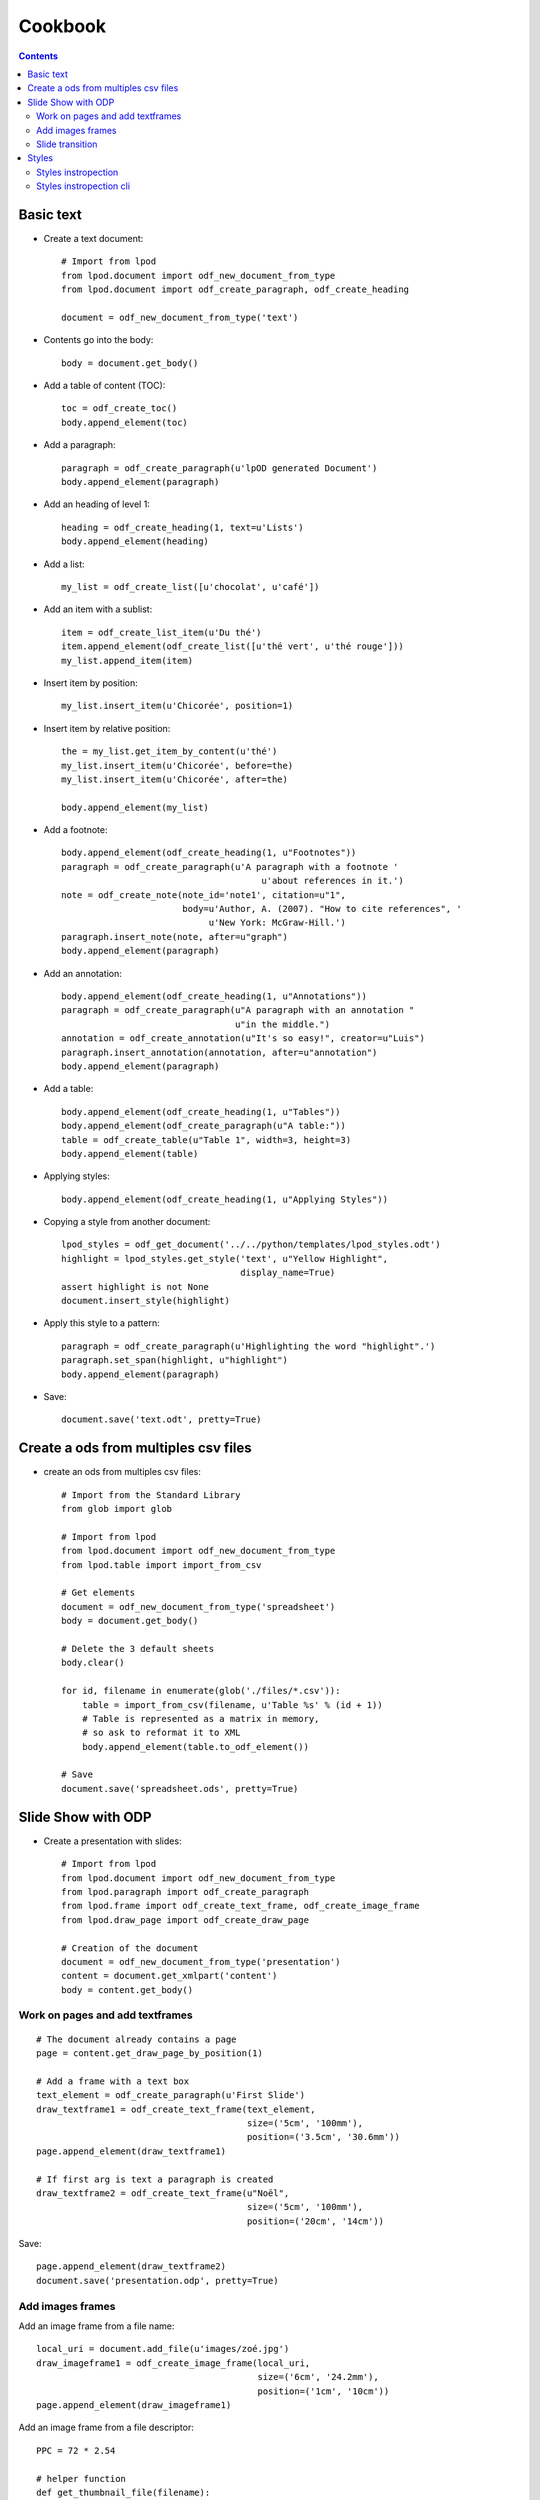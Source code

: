 #########
Cookbook
#########

.. contents::

Basic text
=============

- Create a text document::

    # Import from lpod
    from lpod.document import odf_new_document_from_type
    from lpod.document import odf_create_paragraph, odf_create_heading

    document = odf_new_document_from_type('text')

- Contents go into the body::

    body = document.get_body()

- Add a table of content (TOC)::

    toc = odf_create_toc()
    body.append_element(toc)

- Add a paragraph::

    paragraph = odf_create_paragraph(u'lpOD generated Document')
    body.append_element(paragraph)

- Add an heading of level 1::

    heading = odf_create_heading(1, text=u'Lists')
    body.append_element(heading)

- Add a list::

    my_list = odf_create_list([u'chocolat', u'café'])

- Add an item with a sublist::

    item = odf_create_list_item(u'Du thé')
    item.append_element(odf_create_list([u'thé vert', u'thé rouge']))
    my_list.append_item(item)

- Insert item by position::

    my_list.insert_item(u'Chicorée', position=1)

- Insert item by relative position::

    the = my_list.get_item_by_content(u'thé')
    my_list.insert_item(u'Chicorée', before=the)
    my_list.insert_item(u'Chicorée', after=the)

    body.append_element(my_list)

- Add a footnote::

    body.append_element(odf_create_heading(1, u"Footnotes"))
    paragraph = odf_create_paragraph(u'A paragraph with a footnote '
                                          u'about references in it.')
    note = odf_create_note(note_id='note1', citation=u"1",
                           body=u'Author, A. (2007). "How to cite references", '
                                u'New York: McGraw-Hill.')
    paragraph.insert_note(note, after=u"graph")
    body.append_element(paragraph)

- Add an annotation::

    body.append_element(odf_create_heading(1, u"Annotations"))
    paragraph = odf_create_paragraph(u"A paragraph with an annotation "
                                     u"in the middle.")
    annotation = odf_create_annotation(u"It's so easy!", creator=u"Luis")
    paragraph.insert_annotation(annotation, after=u"annotation")
    body.append_element(paragraph)

- Add a table::

    body.append_element(odf_create_heading(1, u"Tables"))
    body.append_element(odf_create_paragraph(u"A table:"))
    table = odf_create_table(u"Table 1", width=3, height=3)
    body.append_element(table)

- Applying styles::

    body.append_element(odf_create_heading(1, u"Applying Styles"))

- Copying a style from another document::

    lpod_styles = odf_get_document('../../python/templates/lpod_styles.odt')
    highlight = lpod_styles.get_style('text', u"Yellow Highlight",
                                      display_name=True)
    assert highlight is not None
    document.insert_style(highlight)

- Apply this style to a pattern::

    paragraph = odf_create_paragraph(u'Highlighting the word "highlight".')
    paragraph.set_span(highlight, u"highlight")
    body.append_element(paragraph)

- Save::

    document.save('text.odt', pretty=True)


Create a ods from multiples csv files
=======================================

- create an ods from multiples csv files::

   # Import from the Standard Library
   from glob import glob

   # Import from lpod
   from lpod.document import odf_new_document_from_type
   from lpod.table import import_from_csv

   # Get elements
   document = odf_new_document_from_type('spreadsheet')
   body = document.get_body()

   # Delete the 3 default sheets
   body.clear()

   for id, filename in enumerate(glob('./files/*.csv')):
       table = import_from_csv(filename, u'Table %s' % (id + 1))
       # Table is represented as a matrix in memory,
       # so ask to reformat it to XML
       body.append_element(table.to_odf_element())

   # Save
   document.save('spreadsheet.ods', pretty=True)


Slide Show with ODP
=====================

- Create a presentation with slides::

   # Import from lpod
   from lpod.document import odf_new_document_from_type
   from lpod.paragraph import odf_create_paragraph
   from lpod.frame import odf_create_text_frame, odf_create_image_frame
   from lpod.draw_page import odf_create_draw_page

   # Creation of the document
   document = odf_new_document_from_type('presentation')
   content = document.get_xmlpart('content')
   body = content.get_body()

Work on pages and add textframes
---------------------------------
::

   # The document already contains a page
   page = content.get_draw_page_by_position(1)

   # Add a frame with a text box
   text_element = odf_create_paragraph(u'First Slide')
   draw_textframe1 = odf_create_text_frame(text_element,
                                           size=('5cm', '100mm'),
                                           position=('3.5cm', '30.6mm'))
   page.append_element(draw_textframe1)

   # If first arg is text a paragraph is created
   draw_textframe2 = odf_create_text_frame(u"Noël",
                                           size=('5cm', '100mm'),
                                           position=('20cm', '14cm'))

Save::

   page.append_element(draw_textframe2)
   document.save('presentation.odp', pretty=True)


Add images frames
------------------

Add an image frame from a file name::

   local_uri = document.add_file(u'images/zoé.jpg')
   draw_imageframe1 = odf_create_image_frame(local_uri,
                                             size=('6cm', '24.2mm'),
                                             position=('1cm', '10cm'))
   page.append_element(draw_imageframe1)

Add an image frame from a file descriptor::

   PPC = 72 * 2.54

   # helper function
   def get_thumbnail_file(filename):
       """ From a filename return a filedescriptor and an image size tuple"""
       from PIL import Image
       from cStringIO import StringIO

       im = Image.open(filename)
       im.thumbnail((300, 400), Image.ANTIALIAS)
       filedescriptor = StringIO()
       im.save(filedescriptor, 'JPEG', quality=80)
       filedescriptor.seek(0)
       return filedescriptor, (im.size[0] / PPC), (im.size[1] / PPC)

   # use
   filedescriptor, width, height = get_thumbnail_file(u'images/zoé.jpg')
   local_uri = document.add_file(filedescriptor)
   draw_imageframe2 = odf_create_image_frame(local_uri,
                                             size=('%scm' % width,
                                                   '%scm' % height),
                                             position=('12cm', '2cm'))

Save::

   page.append_element(draw_imageframe2)

   # Add the page to the body
   body.append_element(page)


Get a new page, page2 copy of page1::

   page2 = page.clone()
   page2.set_page_name(u'Page 2')
   paragraph = content.get_paragraph_by_content(u'First', context=page2)
   paragraph.set_text(u'Second Slide')


Build a new page from scratch::

   page3 = odf_create_draw_page(u"Page 3")
   frame = content.get_frame_by_content(u"Second").clone()
   frame.set_size(('10cm', '100mm'))
   frame.set_position(('100mm', '10cm'))

   # A shortcut to hit embedded paragraph
   frame.set_text_content(u"Third Slide")

   page3.append_element(frame)
   body.append_element(page3)

Slide transition
----------------
::

   page2.add_transition('fade')
   body.append_element(page2)

- Save::

   document.save('presentation.odp', pretty=True)

Styles
=======

Import from lpod::

   from lpod.document import odf_get_document odf_new_document_from_type

Creation of the document::

   document = odf_new_document_from_type('text')
   body = document.get_body()
   paragraph = odf_create_paragraph(text=u'lpOD generated Document '
                                          'with styled pages')

- Use **merge_styles_from** to copy default style from some document::

   doc_style = odf_get_document(u'my_ref_doc.odt')
   document.merge_styles_from(doc_style)


- Pages, header and footer::

   # Apply a named style to a page e.g. here 'first page style'
   paragraph.set_master_page_style(u'first page style')

   # to modify the footer and header we get the style
   first_page_style = document.get_style(u'first page style')

   # and we set the content to modify footer or header
   # this orverwrite every footer elements by a paragraphe.
   first_page_style.set_footer(u'lpOD project')

   # instade of using set_header we can just modify a part of it
   header = first_page_style.get_header()
   par = header.get_paragraph_by_content(u'Draft')
   par.set_text(u'Final Version')

Save::

   body.append_element(paragraph)
   document.save('styles_cookbook.odt', pretty=True)

Styles instropection
---------------------

- Copy default style from some document::

   >>> doc_style = odf_get_document(u'my_ref_doc.odt')
   >>> doc_style.show_styles(type='default')
   xxxx
   xxxx
   xxxx
   >>> doc_style.show_styles(type='named')
   xxxx
   xxxx
   xxxx

Styles instropection cli
-------------------------

- **lpod-style** a command line interface to manipulate styles::

   $ lpod-style --show
   $ lpod-style --remove-all-styles a.odf
   $ lpod-style --remove-unused-styles a.odf
   $ lpod-style --apply-styles-from=s.odt a.odf


